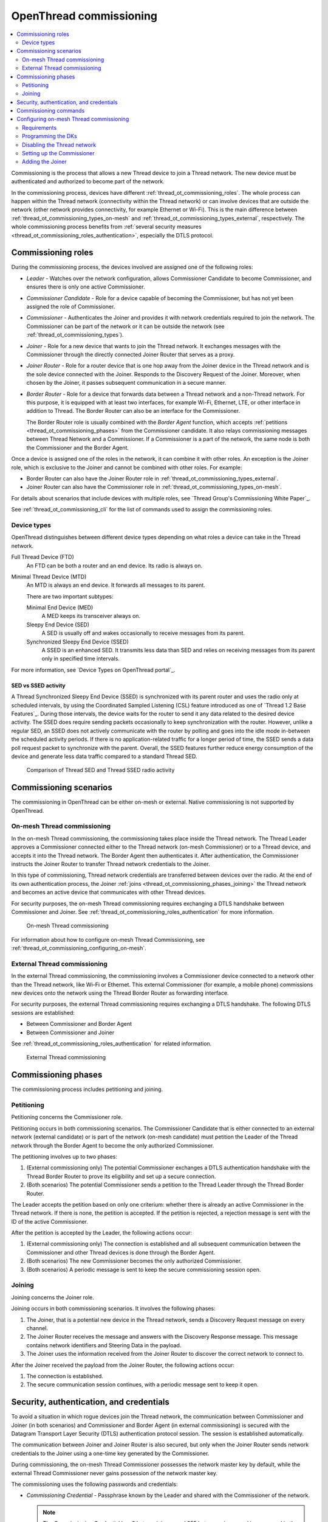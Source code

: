 .. _thread_ot_commissioning:

OpenThread commissioning
########################

.. contents::
   :local:
   :depth: 2

Commissioning is the process that allows a new Thread device to join a Thread network.
The new device must be authenticated and authorized to become part of the network.

In the commissioning process, devices have different :ref:`thread_ot_commissioning_roles`.
The whole process can happen within the Thread network (connectivity within the Thread network) or can involve devices that are outside the network (other network provides connectivity, for example Ethernet or Wi-Fi).
This is the main difference between :ref:`thread_ot_commissioning_types_on-mesh` and :ref:`thread_ot_commissioning_types_external`, respectively.
The whole commissioning process benefits from :ref:`several security measures <thread_ot_commissioning_roles_authentication>`, especially the DTLS protocol.

.. _thread_ot_commissioning_roles:

Commissioning roles
*******************

During the commissioning process, the devices involved are assigned one of the following roles:

* *Leader* - Watches over the network configuration, allows Commissioner Candidate to become Commissioner, and ensures there is only one active Commissioner.
* *Commissioner Candidate* - Role for a device capable of becoming the Commissioner, but has not yet been assigned the role of Commissioner.
* *Commissioner* - Authenticates the Joiner and provides it with network credentials required to join the network.
  The Commissioner can be part of the network or it can be outside the network (see :ref:`thread_ot_commissioning_types`).
* *Joiner* - Role for a new device that wants to join the Thread network.
  It exchanges messages with the Commissioner through the directly connected Joiner Router that serves as a proxy.
* *Joiner Router* - Role for a router device that is one hop away from the Joiner device in the Thread network and is the sole device connected with the Joiner.
  Responds to the Discovery Request of the Joiner.
  Moreover, when chosen by the Joiner, it passes subsequent communication in a secure manner.
* *Border Router* - Role for a device that forwards data between a Thread network and a non-Thread network.
  For this purpose, it is equipped with at least two interfaces, for example Wi-Fi, Ethernet, LTE, or other interface in addition to Thread.
  The Border Router can also be an interface for the Commissioner.


  The Border Router role is usually combined with the *Border Agent* function, which accepts :ref:`petitions <thread_ot_commissioning_phases>` from the Commissioner candidate.
  It also relays commissioning messages between Thread Network and a Commissioner.
  If a Commissioner is a part of the network, the same node is both the Commissioner and the Border Agent.

Once a device is assigned one of the roles in the network, it can combine it with other roles.
An exception is the Joiner role, which is exclusive to the Joiner and cannot be combined with other roles.
For example:

* Border Router can also have the Joiner Router role in :ref:`thread_ot_commissioning_types_external`.
* Joiner Router can also have the Commissioner role in :ref:`thread_ot_commissioning_types_on-mesh`.

For details about scenarios that include devices with multiple roles, see `Thread Group's Commissioning White Paper`_.

See :ref:`thread_ot_commissioning_cli` for the list of commands used to assign the commissioning roles.

.. _thread_ot_device_types:

Device types
============

OpenThread distinguishes between different device types depending on what roles a device can take in the Thread network.

Full Thread Device (FTD)
  An FTD can be both a router and an end device.
  Its radio is always on.

Minimal Thread Device (MTD)
  An MTD is always an end device.
  It forwards all messages to its parent.

  There are two important subtypes:

  Minimal End Device (MED)
   A MED keeps its transceiver always on.

  Sleepy End Device (SED)
   A SED is usually off and wakes occasionally to receive messages from its parent.

  Synchronized Sleepy End Device (SSED)
   A SSED is an enhanced SED.
   It transmits less data than SED and relies on receiving messages from its parent only in specified time intervals.

For more information, see `Device Types on OpenThread portal`_.

SED vs SSED activity
--------------------

.. thread_ssed_description_start

A Thread Synchronized Sleepy End Device (SSED) is synchronized with its parent router and uses the radio only at scheduled intervals, by using the Coordinated Sampled Listening (CSL) feature introduced as one of `Thread 1.2 Base Features`_.
During those intervals, the device waits for the router to send it any data related to the desired device activity.
The SSED does require sending packets occasionally to keep synchronization with the router.
However, unlike a regular SED, an SSED does not actively communicate with the router by polling and goes into the idle mode in-between the scheduled activity periods.
If there is no application-related traffic for a longer period of time, the SSED sends a data poll request packet to synchronize with the parent.
Overall, the SSED features further reduce energy consumption of the device and generate less data traffic compared to a standard Thread SED.

.. figure:: /images/thread_sed_ssed_comparison.svg
   :alt: Comparison of Thread SED and Thread SSED radio activity

   Comparison of Thread SED and Thread SSED radio activity

.. thread_ssed_description_end

.. _thread_ot_commissioning_types:

Commissioning scenarios
***********************

The commissioning in OpenThread can be either on-mesh or external.
Native commissioning is not supported by OpenThread.

.. _thread_ot_commissioning_types_on-mesh:

On-mesh Thread commissioning
============================

In the on-mesh Thread commissioning, the commissioning takes place inside the Thread network.
The Thread Leader approves a Commissioner connected either to the Thread network (on-mesh Commissioner) or to a Thread device, and accepts it into the Thread network.
The Border Agent then authenticates it.
After authentication, the Commissioner instructs the Joiner Router to transfer Thread network credentials to the Joiner.

In this type of commissioning, Thread network credentials are transferred between devices over the radio.
At the end of its own authentication process, the Joiner :ref:`joins <thread_ot_commissioning_phases_joining>` the Thread network and becomes an active device that communicates with other Thread devices.

For security purposes, the on-mesh Thread commissioning requires exchanging a DTLS handshake between Commissioner and Joiner.
See :ref:`thread_ot_commissioning_roles_authentication` for more information.

.. figure:: /images/Thread_on-mesh_commissioning.svg
   :alt: On-mesh Thread commissioning

   On-mesh Thread commissioning

For information about how to configure on-mesh Thread Commissioning, see :ref:`thread_ot_commissioning_configuring_on-mesh`.

.. _thread_ot_commissioning_types_external:

External Thread commissioning
=============================

In the external Thread commissioning, the commissioning involves a Commissioner device connected to a network other than the Thread network, like Wi-Fi or Ethernet.
This external Commissioner (for example, a mobile phone) commissions new devices onto the network using the Thread Border Router as forwarding interface.

For security purposes, the external Thread commissioning requires exchanging a DTLS handshake.
The following DTLS sessions are established:

* Between Commissioner and Border Agent
* Between Commissioner and Joiner

See :ref:`thread_ot_commissioning_roles_authentication` for related information.

.. figure:: /images/Thread_external_commissioning.svg
   :alt: External Thread commissioning

   External Thread commissioning

.. _thread_ot_commissioning_phases:

Commissioning phases
********************

The commissioning process includes petitioning and joining.

.. _thread_ot_commissioning_phases_petitioning:

Petitioning
===========

Petitioning concerns the Commissioner role.

Petitioning occurs in both commissioning scenarios. The Commissioner Candidate that is either connected to an external network (external candidate) or is part of the network (on-mesh candidate) must petition the Leader of the Thread network through the Border Agent to become the only authorized Commissioner.

The petitioning involves up to two phases:

1. (External commissioning only) The potential Commissioner exchanges a DTLS authentication handshake with the Thread Border Router to prove its eligibility and set up a secure connection.
#. (Both scenarios) The potential Commissioner sends a petition to the Thread Leader through the Thread Border Router.

The Leader accepts the petition based on only one criterium: whether there is already an active Commissioner in the Thread network.
If there is none, the petition is accepted.
If the petition is rejected, a rejection message is sent with the ID of the active Commissioner.

After the petition is accepted by the Leader, the following actions occur:

1. (External commissioning only) The connection is established and all subsequent communication between the Commissioner and other Thread devices is done through the Border Agent.
#. (Both scenarios) The new Commissioner becomes the only authorized Commissioner.
#. (Both scenarios) A periodic message is sent to keep the secure commissioning session open.

.. _thread_ot_commissioning_phases_joining:

Joining
=======

Joining concerns the Joiner role.

Joining occurs in both commissioning scenarios.
It involves the following phases:

1. The Joiner, that is a potential new device in the Thread network, sends a Discovery Request message on every channel.
#. The Joiner Router receives the message and answers with the Discovery Response message.
   This message contains network identifiers and Steering Data in the payload.
#. The Joiner uses the information received from the Joiner Router to discover the correct network to connect to.

After the Joiner received the payload from the Joiner Router, the following actions occur:

1. The connection is established.
#. The secure communication session continues, with a periodic message sent to keep it open.

.. _thread_ot_commissioning_roles_authentication:

Security, authentication, and credentials
*****************************************

To avoid a situation in which rogue devices join the Thread network, the communication between Commissioner and Joiner (in both scenarios) and Commissioner and Border Agent (in external commissioning) is secured with the Datagram Transport Layer Security (DTLS) authentication protocol session.
The session is established automatically.

The communication between Joiner and Joiner Router is also secured, but only when the Joiner Router sends network credentials to the Joiner using a one-time key generated by the Commissioner.

During commissioning, the on-mesh Thread Commissioner possesses the network master key by default, while the external Thread Commissioner never gains possession of the network master key.

The commissioning uses the following passwords and credentials:

* *Commissioning Credential* - Passphrase known by the Leader and shared with the Commissioner of the network.

  .. note::
        The Commissioning Credential has 6 bytes minimum and 255 bytes maximum and is composed in the UTF-8 format, without character exclusions.

* *Commissioning Key (PSKc)* - Preshared key for the Commissioner based on the Commissioning Credential, which is used to establish the Commissioner Session between the Commissioner and Border Agent.
  All devices in the Thread network store the PSKc.
* *Joining Device Credential (PSKd)* - Passphrase for authenticating a new Joiner device, used to establish a secure session between the Commissioner and the Joiner.
  When encoded in binary, this passphrase is referred to as preshared key for the device.

  .. note::
        The Joining Device Credential is composed of at least 6 and no more than 32 uppercase alphanumeric ASCII characters (base32-thread, 0 to 9 and A to Y, with the exclusion of I, O, Q, and Z).

For details and a full overview of security credentials, see the `Thread Specification`_, table 8.2.

.. _thread_ot_commissioning_cli:

Commissioning commands
**********************

See the following pages in the `OpenThread CLI Reference`_ on GitHub for an overview of available CLI commands that can be used for commissioning:

* `Commissioner CLI commands`_
* `Joiner CLI commands`_

.. _thread_ot_commissioning_configuring_on-mesh:

Configuring on-mesh Thread commissioning
****************************************

You can configure on-mesh Thread commissioning using the :ref:`ot_cli_sample` sample or the :ref:`ot_coprocessor_sample` sample with two devices to form a Thread network.
One device will act as a Commissioner and the other will be a Joiner.

.. comment out until content is moved
  .. note::
    Before you start the configuration process, make sure you are familiar with :ref:`Thread commissioning concepts <thread_ot_commissioning>`, especially :ref:`thread_ot_commissioning_types_on-mesh`.

.. _thread_ot_commissioning_configuring_on-mesh_requirements:

Requirements
============

To configure on-mesh Thread commissioning, you need at least two development kits that are compatible with either the CLI or the Co-processor samples.
Check the sample documentation pages for the list of compatible development kits.

.. _thread_ot_commissioning_configuring_on-mesh_flashing:

.. rst-class:: numbered-step

Programming the DKs
===================

Program both development kits with the :ref:`ot_cli_sample` sample or program both of them with the :ref:`ot_coprocessor_sample` sample.
See the sample's page for details.

After programming the DKs and turning them on, both devices will be precommissioned and will form a Thread network.
This network needs to be manually disabled.

.. _thread_ot_commissioning_configuring_on-mesh_disabling:

.. rst-class:: numbered-step

Disabling the Thread network
============================

The |NCS|'s Thread CLI and Co-processor samples come with the autostart feature, which means that the devices will form the network automatically without user intervention.
To properly observe the commissioning process, it is recommended to form a new Thread network manually.

To disconnect from the network before starting the commissioning process, run the following command on both devices for the sample of your choice:

.. tabs::

   .. group-tab:: CLI

      .. code-block:: console

         uart:~$ ot thread stop

   .. group-tab:: Coprocessor

      .. code-block:: console

         wpanctl:device_if> leave
         Leaving current WPAN. . .

.. _thread_ot_commissioning_configuring_on-mesh_forming:

.. rst-class:: numbered-step

Setting up the Commissioner
===========================

One of the two devices must become the Leader and Commissioner of the randomly generated network.
Complete the following steps for the sample of your choice:

1. Form a network by running the following commands:

   .. tabs::

      .. group-tab:: CLI

         .. code-block:: console

            uart:~$ ot dataset init new
            Done
            uart:~$ ot dataset commit active
            Done
            uart:~$ ot ifconfig up
            Done
            uart:~$ ot thread start
            Done

      .. group-tab:: NCP

         .. code-block:: console

            wpanctl:leader_if> form "My_Network" -c 11
            Forming WPAN "My_Network" as node type "router", channel:11
            Successfully formed!

#. View the newly generated network settings by running the following command:

   .. tabs::

      .. group-tab:: CLI

         .. code-block:: console

            uart:~$ ot dataset
            Active Timestamp: 1
            Channel: 23
            Channel Mask: 07fff800
            Ext PAN ID: 36dd32babd209538
            Mesh Local Prefix: fd51:51f2:fb58:c849/64
            Master Key: 0278f75cb81f04834f09b5fc095852d6
            Network Name: OpenThread-8299
            PAN ID: 0x8299
            PSKc: 658f3f958bade7db07a36c3fbf2fa2c9
            Security Policy: 0, onrcb
            Done

      .. group-tab:: NCP

         .. code-block:: console

            wpanctl:leader_if> status
            leader_if => [
                  "NCP:State" => "associated"
                  "Daemon:Enabled" => true
                  "NCP:Version" => "OPENTHREAD/20191113-01053-g07f430dac; NONE; Oct  7 2020 14:54:25"
                  "Daemon:Version" => "0.08.00d (0.07.01-347-gf2e1501; Oct  7 2020 11:40:50)"
                  "Config:NCP:DriverName" => "spinel"
                  "NCP:HardwareAddress" => [F4CE368F9ED56701]
                  "NCP:Channel" => 11
                  "Network:NodeType" => "leader"
                  "Network:Name" => "My_Network"
                  "Network:XPANID" => 0x7ADF737288F9FCB0
                  "Network:PANID" => 0xC4BB
                  "IPv6:MeshLocalAddress" => "fd7a:df73:7288:0:29a8:87b5:3fb7:5142"
                  "IPv6:MeshLocalPrefix" => "fd7a:df73:7288::/64"
                  "com.nestlabs.internal:Network:AllowingJoin" => false
            ]

#. Retrieve the ``EUI64`` identifier from the Joiner by running the following command:

   .. tabs::

      .. group-tab:: CLI

         .. code-block:: console

            uart:~$ ot eui64
            f4ce3687a6e4f6e8
            Done

      .. group-tab:: NCP

         .. code-block:: console

            wpanctl:joiner_if> getprop NCP:HardwareAddress
            NCP:HardwareAddress = [F4CE36710E768C63]

#. Enable the Commissioner role in the Leader device by running the following command:

   .. tabs::

      .. group-tab:: CLI

         .. code-block:: console

            uart:~$ ot commissioner start
            Done

      .. group-tab:: NCP

         .. code-block:: console

            wpanctl:leader_if> commissioner start
            Commissioner started

#. Set up a preshared key for the Joiner device by running the following command:

   .. tabs::

      .. group-tab:: CLI

         .. code-block:: console

            uart:~$ ot commissioner joiner add f4ce3687a6e4f6e8 N0RD1C
            Done

      .. group-tab:: NCP

         .. code-block:: console

            wpanctl:leader_if> commissioner joiner-add F4CE36710E768C63 3600 N0RD1C
            Added Joiner F4:CE:36:71:0E:76:8C:63, timeout:3600, PSKd:"N0RD1C"

   See :ref:`thread_ot_commissioning_roles_authentication` for encoding limitations.

.. _thread_ot_commissioning_configuring_on-mesh_joining:

.. rst-class:: numbered-step

Adding the Joiner
=================

Now that the Commissioner is ready, complete the following steps for the sample of your choice:

1. Start the joining process in the Joiner device by running the following commands:

   .. tabs::

      .. group-tab:: CLI

         .. code-block:: console

            uart:~$ ot ifconfig up
            Done
            uart:~$ ot joiner start N0RD1C
            Done

         After a couple of seconds, the following message appears:

         .. code-block:: console

            Join success

      .. group-tab:: NCP

         .. code-block:: console

            wpanctl:joiner_if> joiner --join N0RD1C
            Starting joiner commissioning, PSKd:"N0RD1C" ...
            Successfully joined!

   The Joiner starts broadcasting Discovery Requests on all available channels.
   When the Commissioner receives a Discovery Request, it responds to the sender.
   After the response, a DTLS session is established to securely authenticate the Joiner and exchange the network credentials.
#. After a successful joining process, attach the newly added device to the Thread network by running the following command:

   .. tabs::

      .. group-tab:: CLI

         .. code-block:: console

            uart:~$ ot thread start
            Done

         This command starts the Thread network and automatically attaches the device to it.

      .. group-tab:: NCP

         .. code-block:: console

            wpanctl:joiner_if> attach
            Resuming saved WPAN. . .

Both devices are now able to ping each other.
